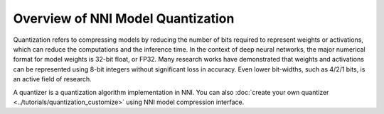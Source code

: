Overview of NNI Model Quantization
==================================

Quantization refers to compressing models by reducing the number of bits required to represent weights or activations,
which can reduce the computations and the inference time. In the context of deep neural networks, the major numerical
format for model weights is 32-bit float, or FP32. Many research works have demonstrated that weights and activations
can be represented using 8-bit integers without significant loss in accuracy. Even lower bit-widths, such as 4/2/1 bits,
is an active field of research.

A quantizer is a quantization algorithm implementation in NNI.
You can also :doc:`create your own quantizer <../tutorials/quantization_customize>` using NNI model compression interface.
